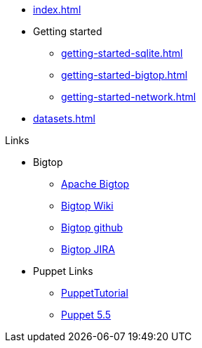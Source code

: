 * xref:index.adoc[]
* Getting started
** xref:getting-started-sqlite.adoc[]
** xref:getting-started-bigtop.adoc[]
** xref:getting-started-network.adoc[]
* xref:datasets.adoc[]

.Links
* Bigtop
** https://bigtop.apache.org/[Apache Bigtop]
** https://cwiki.apache.org/confluence/display/BIGTOP[Bigtop Wiki]
** https://github.com/apache/bigtop[Bigtop github]
** https://issues.apache.org/jira/projects/BIGTOP/issues[Bigtop JIRA]
* Puppet Links
** https://blog.example42.com/tutorials/PuppetTutorial[PuppetTutorial]
** https://www.puppet.com/docs/puppet/5.5/puppet_index.html[Puppet 5.5]